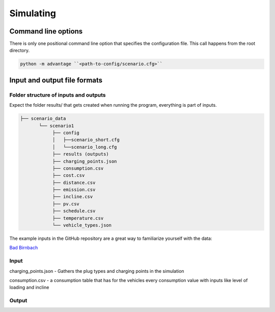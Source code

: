Simulating
==========

Command line options
--------------------

There is only one positional command line option that specifies the configuration file.
This call happens from the root directory.

.. code:: bash

    python -m advantage ``<path-to-config/scenario.cfg>``


Input and output file formats
-----------------------------

Folder structure of inputs and outputs
^^^^^^^^^^^^^^^^^^^^^^^^^^^^^^^^^^^^^^

Expect the folder results/ that gets created when running the program, everything is part of inputs.

.. code-block::

    ├── scenario_data
           └── scenario1
                ├── config
                │   ├──scenario_short.cfg
                │   └──scenario_long.cfg
                ├── results (outputs)
                ├── charging_points.json
                ├── consumption.csv
                ├── cost.csv
                ├── distance.csv
                ├── emission.csv
                ├── incline.csv
                ├── pv.csv
                ├── schedule.csv
                ├── temperature.csv
                └── vehicle_types.json


The example inputs in the GitHub repository are a great way to familiarize yourself with the data:

`Bad Birnbach <https://github.com/rl-institut/advantage-tool/tree/dev/scenario_data/bad_birnbach>`_


Input
^^^^^

charging_points.json
- Gathers the plug types and charging points in the simulation

consumption.csv
- a consumption table that has for the vehicles every consumption value with inputs like level of loading and incline


Output
^^^^^^


